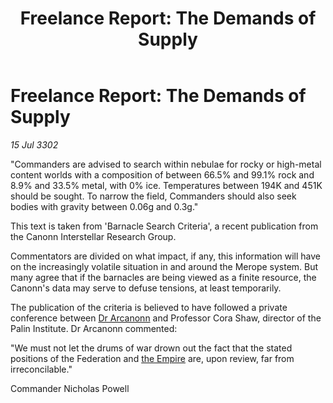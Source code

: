 :PROPERTIES:
:ID:       9f0904cb-36a7-4867-b147-22fed0491515
:END:
#+title: Freelance Report: The Demands of Supply
#+filetags: :3302:galnet:

* Freelance Report: The Demands of Supply

/15 Jul 3302/

"Commanders are advised to search within nebulae for rocky or high-metal content worlds with a composition of between 66.5% and 99.1% rock and 8.9% and 33.5% metal, with 0% ice. Temperatures between 194K and 451K should be sought. To narrow the field, Commanders should also seek bodies with gravity between 0.06g and 0.3g." 

This text is taken from 'Barnacle Search Criteria', a recent publication from the Canonn Interstellar Research Group. 

Commentators are divided on what impact, if any, this information will have on the increasingly volatile situation in and around the Merope system. But many agree that if the barnacles are being viewed as a finite resource, the Canonn's data may serve to defuse tensions, at least temporarily. 

The publication of the criteria is believed to have followed a private conference between [[id:941ab45b-f406-4b3a-a99b-557941634355][Dr Arcanonn]] and Professor Cora Shaw, director of the Palin Institute. Dr Arcanonn commented: 

"We must not let the drums of war drown out the fact that the stated positions of the Federation and [[id:77cf2f14-105e-4041-af04-1213f3e7383c][the Empire]] are, upon review, far from irreconcilable." 

Commander Nicholas Powell
